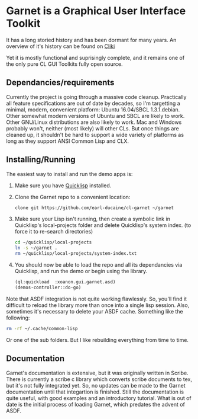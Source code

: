 



* Garnet is a Graphical User Interface Toolkit

  It has a long storied history and has been dormant for many years.
  An overview of it's history can be found on [[http://www.cliki.net/garnet][Cliki]]

  Yet it is mostly functional and suprisingly complete, and it remains
  one of the only pure CL GUI Toolkits fully open source.

** Dependancies/requirements

   Currently the project is going through a massive code cleanup.
   Practically all feature specifications are out of date by decades,
   so I'm targetting a minimal, modern, convenient platform: Ubuntu
   16.04/SBCL 1.3.1.debian.  Other somewhat modern versions of Ubuntu
   and SBCL are likely to work.  Other GNU/Linux distributions are
   also likely to work.  Mac and Windows probably won't, neither (most
   likely) will other CLs.  But once things are cleaned up, it
   shouldn't be hard to support a wide variety of platforms as long as
   they support ANSI Common Lisp and CLX.

** Installing/Running

   The easiest way to install and run the demo apps is:

   1) Make sure you have [[https://www.quicklisp.org/beta/#installation][Quicklisp]] installed.
   2) Clone the Garnet repo to a convenient location:

      #+BEGIN_SRC bash
        clone git https://github.com/earl-ducaine/cl-garnet ~/garnet
      #+END_SRC

   3) Make sure your Lisp isn't running, then create a symbolic link
      in Quicklisp's local-projects folder and delete Quicklisp's
      system index. (to force it to re-search directories)

      #+BEGIN_SRC bash
        cd ~/quicklisp/local-projects
        ln -s ~/garnet .
        rm ~/quicklisp/local-projects/system-index.txt
      #+END_SRC

   4) You should now be able to load the repo and all its dependancies
      via Quicklisp, and run the demo or begin using the library.

      #+BEGIN_SRC lisp
        (ql:quickload  :xoanon.gui.garnet.asd)
        (demos-controller::do-go)
      #+END_SRC

   Note that ASDF integration is not quite working flawlessly.  So,
   you'll find it difficult to reload the library more than once into
   a single lisp session.  Also, sometimes it's necessary to delete
   your ASDF cache.  Something like the following: 

   #+BEGIN_SRC bash
     rm -rf ~/.cache/common-lisp
   #+END_SRC

   Or one of the sub folders.  But I like rebuilding everything from
   time to time.

** Documentation

   Garnet's documentation is extensive, but it was originally written
   in Scribe.  There is currently a scribe c library which converts
   scribe documents to tex, but it's not fully integrated yet.  So, no
   updates can be made to the Garnet documentation until that
   integartion is finished.  Still the documentation is quite useful,
   with good examples and an introductory tutorial.  What is out of
   date is the initial process of loading Garnet, which predates the
   advent of ASDF.

